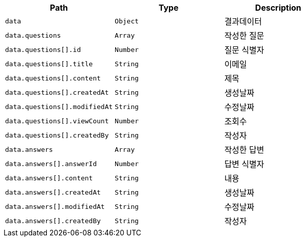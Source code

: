 |===
|Path|Type|Description

|`+data+`
|`+Object+`
|결과데이터

|`+data.questions+`
|`+Array+`
|작성한 질문

|`+data.questions[].id+`
|`+Number+`
|질문 식별자

|`+data.questions[].title+`
|`+String+`
|이메일

|`+data.questions[].content+`
|`+String+`
|제목

|`+data.questions[].createdAt+`
|`+String+`
|생성날짜

|`+data.questions[].modifiedAt+`
|`+String+`
|수정날짜

|`+data.questions[].viewCount+`
|`+Number+`
|조회수

|`+data.questions[].createdBy+`
|`+String+`
|작성자

|`+data.answers+`
|`+Array+`
|작성한 답변

|`+data.answers[].answerId+`
|`+Number+`
|답변 식별자

|`+data.answers[].content+`
|`+String+`
|내용

|`+data.answers[].createdAt+`
|`+String+`
|생성날짜

|`+data.answers[].modifiedAt+`
|`+String+`
|수정날짜

|`+data.answers[].createdBy+`
|`+String+`
|작성자

|===